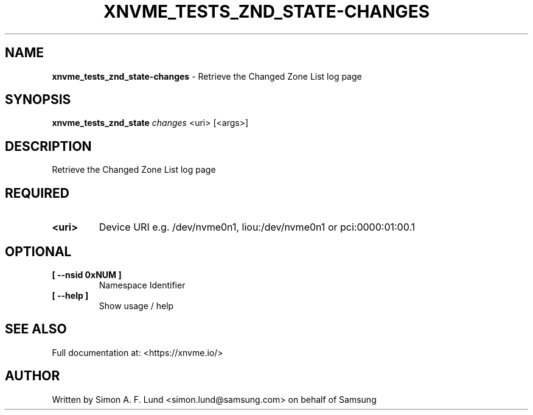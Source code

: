 .\" Text automatically generated by txt2man
.TH XNVME_TESTS_ZND_STATE-CHANGES 1 "20 June 2021" "xNVMe" "xNVMe"
.SH NAME
\fBxnvme_tests_znd_state-changes \fP- Retrieve the Changed Zone List log page
.SH SYNOPSIS
.nf
.fam C
\fBxnvme_tests_znd_state\fP \fIchanges\fP <uri> [<args>]
.fam T
.fi
.fam T
.fi
.SH DESCRIPTION
Retrieve the Changed Zone List log page
.SH REQUIRED
.TP
.B
<uri>
Device URI e.g. /dev/nvme0n1, liou:/dev/nvme0n1 or pci:0000:01:00.1
.RE
.PP

.SH OPTIONAL
.TP
.B
[ \fB--nsid\fP 0xNUM ]
Namespace Identifier
.TP
.B
[ \fB--help\fP ]
Show usage / help
.RE
.PP


.SH SEE ALSO
Full documentation at: <https://xnvme.io/>
.SH AUTHOR
Written by Simon A. F. Lund <simon.lund@samsung.com> on behalf of Samsung
